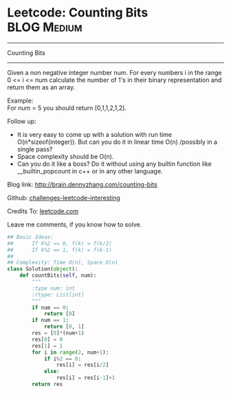 * Leetcode: Counting Bits                                              :BLOG:Medium:
#+STARTUP: showeverything
#+OPTIONS: toc:nil \n:t ^:nil creator:nil d:nil
:PROPERTIES:
:type:     #redo, #bitmanipulation, #dynamicprogramming
:END:
---------------------------------------------------------------------
Counting Bits
---------------------------------------------------------------------
Given a non negative integer number num. For every numbers i in the range 0 <= i <= num calculate the number of 1's in their binary representation and return them as an array.

Example:
For num = 5 you should return [0,1,1,2,1,2].

Follow up:

- It is very easy to come up with a solution with run time O(n*sizeof(integer)). But can you do it in linear time O(n) /possibly in a single pass?
- Space complexity should be O(n).
- Can you do it like a boss? Do it without using any builtin function like __builtin_popcount in c++ or in any other language.


Blog link: http://brain.dennyzhang.com/counting-bits

Github: [[url-external:https://github.com/DennyZhang/challenges-leetcode-interesting/tree/master/counting-bits][challenges-leetcode-interesting]]

Credits To: [[url-external:https://leetcode.com/problems/counting-bits/description/][leetcode.com]]

Leave me comments, if you know how to solve.

#+BEGIN_SRC python
## Basic Ideas:
##      If k%2 == 0, f(k) = f(k/2)
##      If k%2 == 1, f(k) = f(k-1)
##
## Complexity: Time O(n), Space O(n)
class Solution(object):
    def countBits(self, num):
        """
        :type num: int
        :rtype: List[int]
        """
        if num == 0:
            return [0]
        if num == 1:
            return [0, 1]
        res = [0]*(num+1)
        res[0] = 0
        res[1] = 1
        for i in range(2, num+1):
            if i%2 == 0:
                res[i] = res[i/2]
            else:
                res[i] = res[i-1]+1
        return res
#+END_SRC
